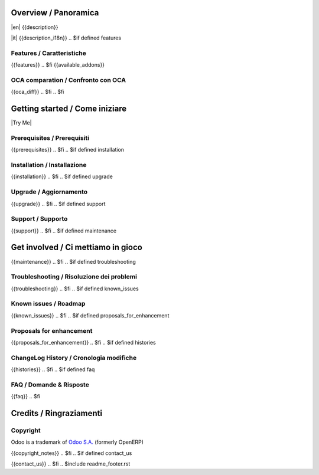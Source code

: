 .. $include readme_header.rst

Overview / Panoramica
=====================

|en| {{description}}

|it| {{description_i18n}}
.. $if defined features

Features / Caratteristiche
--------------------------

{{features}}
.. $fi
{{available_addons}}

.. $if not no_section_oca_diff
.. $if defined oca_diff

OCA comparation / Confronto con OCA
-----------------------------------

{{oca_diff}}
.. $fi
.. $fi


Getting started / Come iniziare
===============================

|Try Me|

.. $if defined prerequisites

Prerequisites / Prerequisiti
----------------------------

{{prerequisites}}
.. $fi
.. $if defined installation

Installation / Installazione
----------------------------

{{installation}}
.. $fi
.. $if defined upgrade

Upgrade / Aggiornamento
-----------------------

{{upgrade}}
.. $fi
.. $if defined support

Support / Supporto
------------------

{{support}}
.. $fi
.. $if defined maintenance


Get involved / Ci mettiamo in gioco
===================================

{{maintenance}}
.. $fi
.. $if defined troubleshooting

Troubleshooting / Risoluzione dei problemi
------------------------------------------

{{troubleshooting}}
.. $fi
.. $if defined known_issues

Known issues / Roadmap
----------------------

{{known_issues}}
.. $fi
.. $if defined proposals_for_enhancement

Proposals for enhancement
--------------------------

{{proposals_for_enhancement}}
.. $fi
.. $if defined histories

ChangeLog History / Cronologia modifiche
----------------------------------------

{{histories}}
.. $fi
.. $if defined faq

FAQ / Domande & Risposte
------------------------

{{faq}}
.. $fi

Credits / Ringraziamenti
========================

Copyright
---------

Odoo is a trademark of `Odoo S.A. <https://www.odoo.com/>`__ (formerly OpenERP)

.. $if defined copyright_notes

{{copyright_notes}}
.. $fi
.. $if defined contact_us

{{contact_us}}
.. $fi
.. $include readme_footer.rst
